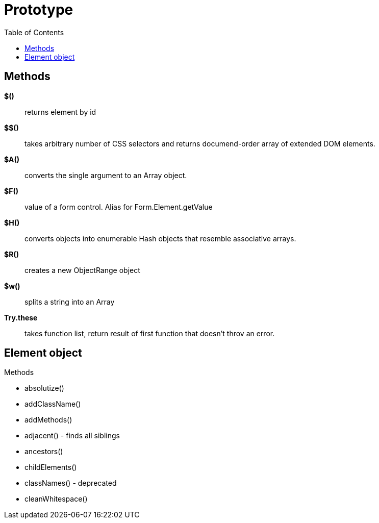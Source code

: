 = Prototype
:doc-root: https://jdata.pl/notes
:toc: left
:toclevels: 4
:tabsize: 4
:docinfo1:
:icons: font
:toc: left

== Methods

*$()*:: returns element by id
*$$()*:: takes arbitrary number of CSS selectors and returns documend-order array
         of extended DOM elements.
*$A()*:: converts the single argument to an Array object.
*$F()*:: value of a form control. Alias for Form.Element.getValue
*$H()*:: converts objects into enumerable Hash objects that resemble associative arrays.
*$R()*:: creates a new ObjectRange object
*$w()*:: splits a string into an Array
*Try.these*:: takes function list, return result of first function that doesn't throv an error.

== Element object

.Methods

* absolutize()
* addClassName()
* addMethods()
* adjacent() - finds all siblings
* ancestors()
* childElements()
* classNames() - deprecated
* cleanWhitespace()
